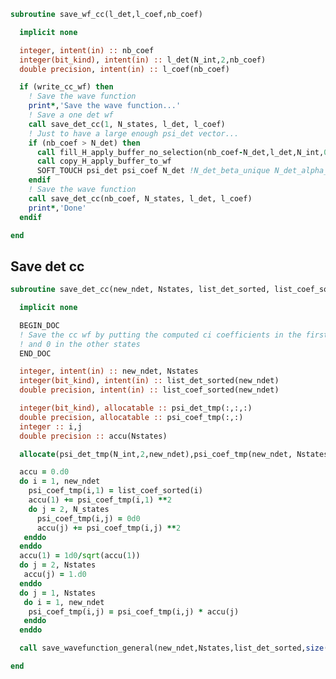 #+begin_src f90 :comments org :tangle save_wf.irp.f
subroutine save_wf_cc(l_det,l_coef,nb_coef)

  implicit none

  integer, intent(in) :: nb_coef
  integer(bit_kind), intent(in) :: l_det(N_int,2,nb_coef)
  double precision, intent(in) :: l_coef(nb_coef)

  if (write_cc_wf) then
    ! Save the wave function
    print*,'Save the wave function...'
    ! Save a one det wf
    call save_det_cc(1, N_states, l_det, l_coef)
    ! Just to have a large enough psi_det vector...
    if (nb_coef > N_det) then
      call fill_H_apply_buffer_no_selection(nb_coef-N_det,l_det,N_int,0)
      call copy_H_apply_buffer_to_wf
      SOFT_TOUCH psi_det psi_coef N_det !N_det_beta_unique N_det_alpha_unique psi_det_alpha_unique psi_det_beta_unique
    endif
    ! Save the wave function
    call save_det_cc(nb_coef, N_states, l_det, l_coef)
    print*,'Done'
  endif

end
#+end_src

** Save det cc
#+begin_src f90 :comments org :tangle save_wf.irp.f
subroutine save_det_cc(new_ndet, Nstates, list_det_sorted, list_coef_sorted)

  implicit none

  BEGIN_DOC
  ! Save the cc wf by putting the computed ci coefficients in the first state
  ! and 0 in the other states
  END_DOC
  
  integer, intent(in) :: new_ndet, Nstates
  integer(bit_kind), intent(in) :: list_det_sorted(new_ndet)
  double precision, intent(in) :: list_coef_sorted(new_ndet)
  
  integer(bit_kind), allocatable :: psi_det_tmp(:,:,:)
  double precision, allocatable :: psi_coef_tmp(:,:)
  integer :: i,j
  double precision :: accu(Nstates)
  
  allocate(psi_det_tmp(N_int,2,new_ndet),psi_coef_tmp(new_ndet, Nstates))
 
  accu = 0.d0
  do i = 1, new_ndet
    psi_coef_tmp(i,1) = list_coef_sorted(i)
    accu(1) += psi_coef_tmp(i,1) **2
    do j = 2, N_states
      psi_coef_tmp(i,j) = 0d0
      accu(j) += psi_coef_tmp(i,j) **2
   enddo
  enddo
  accu(1) = 1d0/sqrt(accu(1))
  do j = 2, Nstates
   accu(j) = 1.d0
  enddo
  do j = 1, Nstates
   do i = 1, new_ndet
    psi_coef_tmp(i,j) = psi_coef_tmp(i,j) * accu(j)
   enddo
  enddo
 
  call save_wavefunction_general(new_ndet,Nstates,list_det_sorted,size(psi_coef_tmp,1),psi_coef_tmp)
  
end
#+end_src
